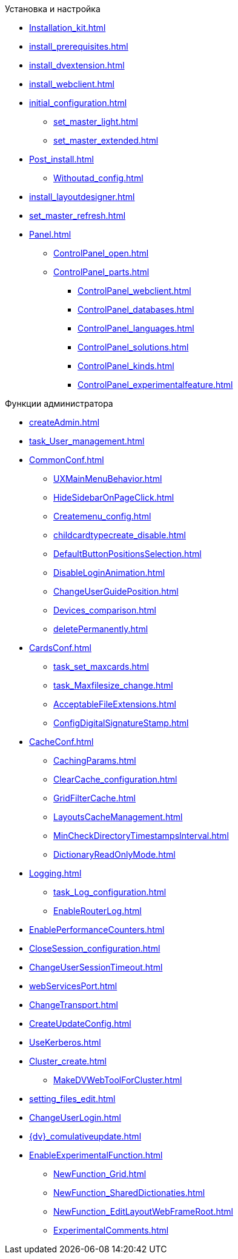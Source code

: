 .Установка и настройка
* xref:Installation_kit.adoc[]
* xref:install_prerequisites.adoc[]
* xref:install_dvextension.adoc[]
* xref:install_webclient.adoc[]
* xref:initial_configuration.adoc[]
** xref:set_master_light.adoc[]
** xref:set_master_extended.adoc[]
* xref:Post_install.adoc[]
** xref:Withoutad_config.adoc[]
* xref:install_layoutdesigner.adoc[]

* xref:set_master_refresh.adoc[]
* xref:Panel.adoc[]
** xref:ControlPanel_open.adoc[]
** xref:ControlPanel_parts.adoc[]
*** xref:ControlPanel_webclient.adoc[]
*** xref:ControlPanel_databases.adoc[]
*** xref:ControlPanel_languages.adoc[]
*** xref:ControlPanel_solutions.adoc[]
*** xref:ControlPanel_kinds.adoc[]
*** xref:ControlPanel_experimentalfeature.adoc[]

.Функции администратора
* xref:createAdmin.adoc[]
* xref:task_User_management.adoc[]
* xref:CommonConf.adoc[]
** xref:UXMainMenuBehavior.adoc[]
** xref:HideSidebarOnPageClick.adoc[]
** xref:Createmenu_config.adoc[]
** xref:childcardtypecreate_disable.adoc[]
** xref:DefaultButtonPositionsSelection.adoc[]
** xref:DisableLoginAnimation.adoc[]
** xref:ChangeUserGuidePosition.adoc[]
** xref:Devices_comparison.adoc[]
** xref:deletePermanently.adoc[]
* xref:CardsConf.adoc[]
** xref:task_set_maxcards.adoc[]
** xref:task_Maxfilesize_change.adoc[]
** xref:AcceptableFileExtensions.adoc[]
** xref:ConfigDigitalSignatureStamp.adoc[]
* xref:CacheConf.adoc[]
** xref:CachingParams.adoc[]
** xref:ClearCache_configuration.adoc[]
** xref:GridFilterCache.adoc[]
** xref:LayoutsCacheManagement.adoc[]
** xref:MinCheckDirectoryTimestampsInterval.adoc[]
** xref:DictionaryReadOnlyMode.adoc[]
* xref:Logging.adoc[]
** xref:task_Log_configuration.adoc[]
** xref:EnableRouterLog.adoc[]
* xref:EnablePerformanceCounters.adoc[]
* xref:CloseSession_configuration.adoc[]
* xref:ChangeUserSessionTimeout.adoc[]
* xref:webServicesPort.adoc[]
* xref:ChangeTransport.adoc[]
* xref:CreateUpdateConfig.adoc[]
* xref:UseKerberos.adoc[]
* xref:Cluster_create.adoc[]
** xref:MakeDVWebToolForCluster.adoc[]
* xref:setting_files_edit.adoc[]
* xref:ChangeUserLogin.adoc[]
* xref:{dv}_comulativeupdate.adoc[]
* xref:EnableExperimentalFunction.adoc[]
** xref:NewFunction_Grid.adoc[]
** xref:NewFunction_SharedDictionaties.adoc[]
** xref:NewFunction_EditLayoutWebFrameRoot.adoc[]
** xref:ExperimentalComments.adoc[]
